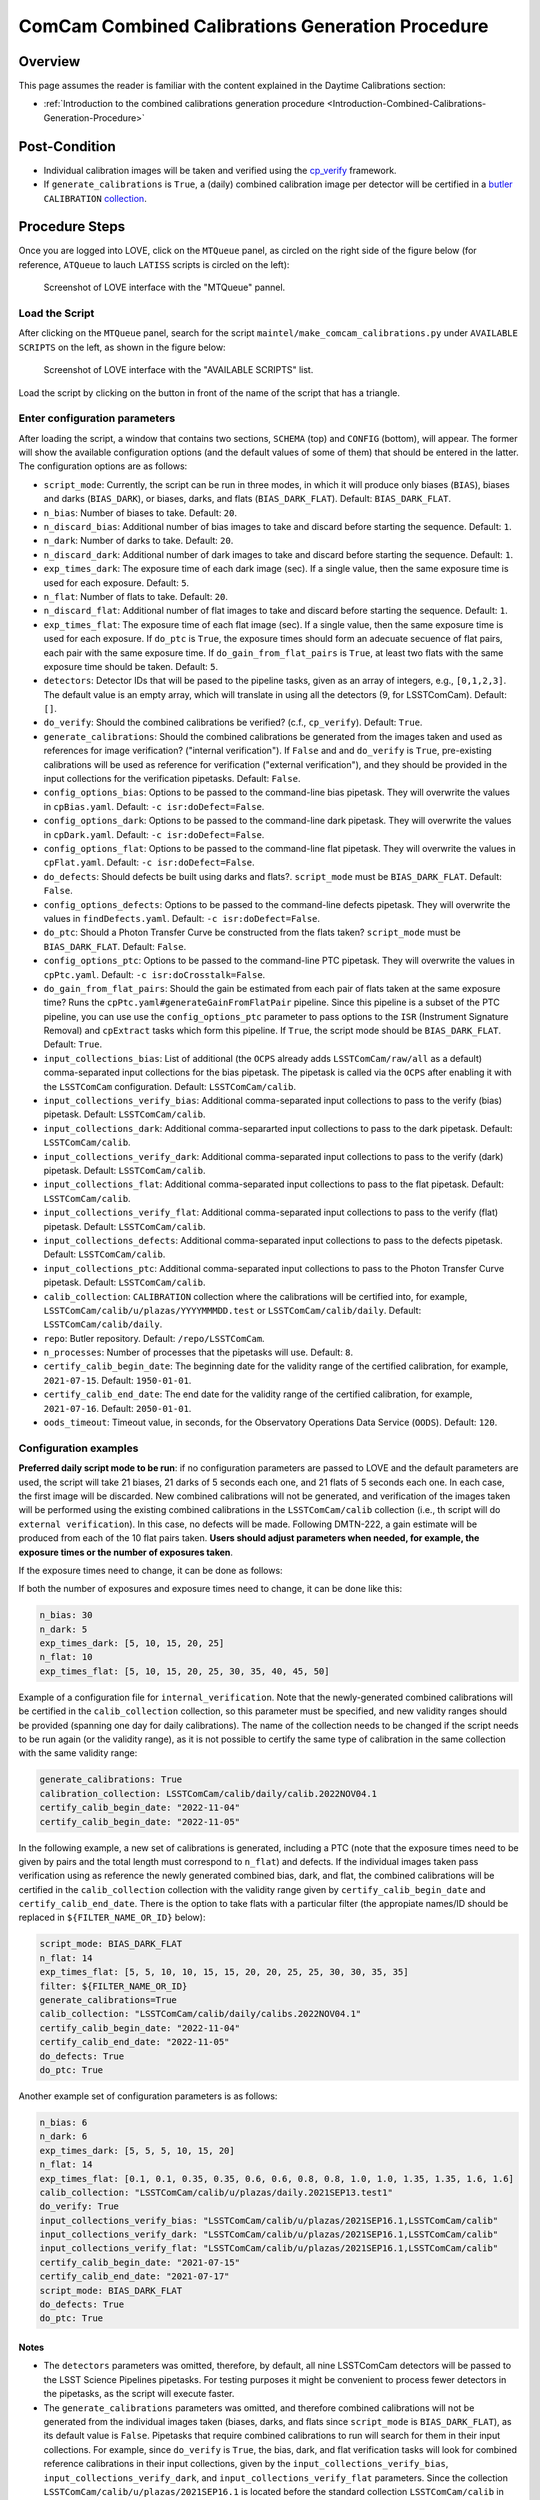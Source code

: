 .. |author| replace:: *Andrés A. Plazas Malagón*
.. If there are no contributors, write "none" between the asterisks. Do not remove the substitution.
.. |contributors| replace:: *none*

.. _ComCam-Combined-Calibrations-Procedure-ComCam-Combined-Calibrations-Generation-Procedure:

###############################################
ComCam Combined Calibrations Generation Procedure
###############################################

.. _ComCam-Combined-Calibrations-Procedure-Overview:

Overview
========

This page assumes the reader is familiar with the content explained in the Daytime Calibrations section:

- :ref:`Introduction to the combined calibrations generation procedure <Introduction-Combined-Calibrations-Generation-Procedure>`

.. _ComCam-Combined-Calibrations-Procedure-Post-Conditions:

Post-Condition
==============

- Individual calibration images will be taken and verified using the `cp_verify`_ framework.
- If ``generate_calibrations`` is ``True``, a (daily) combined calibration image per detector will be certified in a `butler`_ ``CALIBRATION`` `collection`_.

.. _cp_verify: https://github.com/lsst/cp_verify
.. _butler: https://pipelines.lsst.io/v/daily/modules/lsst.daf.butler/index.html
.. _collection: https://pipelines.lsst.io/v/daily/modules/lsst.daf.butler/organizing.html

.. _ComCam-Combined-Calibrations-Procedure-Steps:

Procedure Steps
===============

Once you are logged into LOVE, click on the ``MTQueue`` panel, as circled on the right side of the figure below (for reference, ``ATQueue`` to lauch ``LATISS`` scripts is circled on the left):

.. figure:: ./_static/love-mtqueue-atqueue-panel.png
    :name: MTQueue-love

    Screenshot of LOVE interface with the "MTQueue" pannel.


Load the Script
---------------

After clicking on the ``MTQueue`` panel, search for the script ``maintel/make_comcam_calibrations.py`` under ``AVAILABLE SCRIPTS`` on the left, as shown in the figure below:

.. figure:: ./_static/love-available-scripts.png
    :name: comcam-available-scripts-love

    Screenshot of LOVE interface with the "AVAILABLE SCRIPTS" list.
      
Load the script by clicking on the button in front of the name of the script that has a triangle.

Enter configuration parameters
------------------------------

After loading the script, a window that contains two sections, ``SCHEMA`` (top) and ``CONFIG`` (bottom), will appear.
The former will show the available configuration options (and the default values of some of them) that should be entered in the latter.
The configuration options are as follows:

- ``script_mode``: Currently, the script can be run  in three modes, in which  it  will  produce only biases (``BIAS``), biases and darks (``BIAS_DARK``), or biases, darks, and flats (``BIAS_DARK_FLAT``).
  Default: ``BIAS_DARK_FLAT``.
- ``n_bias``: Number of biases to take.
  Default: ``20``.
- ``n_discard_bias``: Additional number of bias images to take and discard before starting the sequence.
  Default: ``1``.
- ``n_dark``: Number of darks to take.
  Default: ``20``.
- ``n_discard_dark``: Additional number of dark images to take and discard before starting the sequence.
  Default: ``1``.
- ``exp_times_dark``: The exposure time of each dark image (sec). If a single value, then the same exposure time is used for each exposure.
  Default: ``5``.
- ``n_flat``:  Number of flats to take. Default: ``20``.
- ``n_discard_flat``: Additional number of flat images to take and discard before starting the sequence.
  Default: ``1``.
- ``exp_times_flat``: The exposure time of each flat image (sec). If a single value, then the same exposure time is used for each exposure. If ``do_ptc`` is ``True``, the exposure times should form an adecuate secuence of flat pairs, each pair with the same exposure time. If ``do_gain_from_flat_pairs`` is ``True``, at least two flats with the same exposure time should be taken.
  Default: ``5``.
- ``detectors``: Detector IDs that will be pased to the pipeline tasks, given as an array of integers, e.g., ``[0,1,2,3]``. The default value is an empty array, which will translate in using all the detectors (9, for LSSTComCam).
  Default: ``[]``.
- ``do_verify``: Should the combined calibrations be verified? (c.f., ``cp_verify``).
  Default:  ``True``.
- ``generate_calibrations``: Should the combined calibrations be generated from the images taken and used as references for image verification? ("internal verification"). If ``False`` and and ``do_verify`` is ``True``, pre-existing calibrations will be used as reference for verification ("external verification"), and they should be provided in the input collections for the verification pipetasks.
  Default: ``False``.
- ``config_options_bias``: Options to be passed to the command-line bias pipetask. They will overwrite the values in ``cpBias.yaml``.
  Default: ``-c isr:doDefect=False``.
- ``config_options_dark``: Options to be passed to the command-line dark pipetask. They will overwrite the values in ``cpDark.yaml``.
  Default: ``-c isr:doDefect=False``.
- ``config_options_flat``: Options to be passed to the command-line flat pipetask. They will overwrite the values in ``cpFlat.yaml``.
  Default: ``-c isr:doDefect=False``.
- ``do_defects``: Should defects be built using darks and flats?. ``script_mode`` must be ``BIAS_DARK_FLAT``.
  Default: ``False``.
- ``config_options_defects``: Options to be passed to the command-line defects pipetask. They will overwrite the values in ``findDefects.yaml``.
  Default: ``-c isr:doDefect=False``.
- ``do_ptc``: Should a Photon Transfer Curve be constructed from the flats taken? ``script_mode`` must be ``BIAS_DARK_FLAT``.
  Default: ``False``.
- ``config_options_ptc``: Options to be passed to the command-line PTC pipetask. They will overwrite the values in ``cpPtc.yaml``.
  Default: ``-c isr:doCrosstalk=False``.
- ``do_gain_from_flat_pairs``: Should the gain be estimated from each pair of flats taken at the same exposure time?
  Runs the ``cpPtc.yaml#generateGainFromFlatPair`` pipeline.
  Since this pipeline is a subset of the PTC pipeline, you can use use the ``config_options_ptc`` parameter to pass options to the ``ISR`` (Instrument Signature Removal) and ``cpExtract`` tasks which form this pipeline. If ``True``, the script mode should be ``BIAS_DARK_FLAT``.
  Default: ``True``.
- ``input_collections_bias``: List of additional (the ``OCPS`` already adds ``LSSTComCam/raw/all`` as a default) comma-separated input collections for the bias pipetask. The pipetask is called via the ``OCPS`` after enabling it with the ``LSSTComCam`` configuration.
  Default: ``LSSTComCam/calib``.
- ``input_collections_verify_bias``: Additional comma-separated input collections to pass to the verify (bias) pipetask.
  Default: ``LSSTComCam/calib``.
- ``input_collections_dark``: Additional comma-separarted input collections to pass to the dark pipetask.
  Default: ``LSSTComCam/calib``.
- ``input_collections_verify_dark``: Additional comma-separated input collections to pass to the verify (dark) pipetask.
  Default: ``LSSTComCam/calib``.
- ``input_collections_flat``: Additional comma-separated input collections to pass to the flat pipetask.
  Default: ``LSSTComCam/calib``.
- ``input_collections_verify_flat``: Additional comma-separated input collections to pass to the verify (flat) pipetask.
  Default: ``LSSTComCam/calib``.
- ``input_collections_defects``: Additional comma-separated input collections to pass to the defects pipetask.
  Default: ``LSSTComCam/calib``.
- ``input_collections_ptc``: Additional comma-separated input collections to pass to the Photon Transfer Curve pipetask.
  Default: ``LSSTComCam/calib``.
- ``calib_collection``: ``CALIBRATION`` collection where the calibrations will be certified into, for example, ``LSSTComCam/calib/u/plazas/YYYYMMMDD.test`` or ``LSSTComCam/calib/daily``. Default: ``LSSTComCam/calib/daily``.
- ``repo``: Butler repository.
  Default: ``/repo/LSSTComCam``.
- ``n_processes``: Number of processes that the pipetasks will use.
  Default: ``8``.
- ``certify_calib_begin_date``: The beginning date for the validity range of the certified calibration, for example, ``2021-07-15``.
  Default: ``1950-01-01``.
- ``certify_calib_end_date``: The end date for the validity range of the certified calibration, for example, ``2021-07-16``.
  Default: ``2050-01-01``.
- ``oods_timeout``: Timeout value, in seconds, for the Observatory Operations Data Service (``OODS``).
  Default: ``120``.


Configuration examples
-----------------------

**Preferred daily script mode to be run**: if no configuration parameters are passed to LOVE and the default parameters are used, the script will take 21 biases, 21 darks of 5 seconds each one, and 21 flats of 5 seconds each one.
In each case, the first image will be discarded. New combined calibrations will not be generated, and verification of the images taken will be performed using the existing combined calibrations in the ``LSSTComCam/calib`` collection (i.e., th script will do ``external verification``).
In this case, no defects will be made.
Following DMTN-222, a gain estimate will be produced from each of the 10 flat pairs taken.
**Users should adjust parameters when needed, for example, the exposure times or the number of exposures taken**.

If the exposure times need to change, it can be done as follows:

.. code-block:: text
    exp_times_dark: 20
    exp_times_flats: 30

If both the number of exposures and exposure times need to change, it can be done like this:

.. code-block:: text

    n_bias: 30
    n_dark: 5
    exp_times_dark: [5, 10, 15, 20, 25]
    n_flat: 10
    exp_times_flat: [5, 10, 15, 20, 25, 30, 35, 40, 45, 50]

Example of a configuration file for ``internal_verification``.
Note that the newly-generated combined calibrations
will be certified in the ``calib_collection`` collection, so this parameter must be specified, and new validity ranges should be provided (spanning one day for daily calibrations).
The name of the collection needs to be changed if the script needs to be run again (or the validity range), as it is not possible to certify the same type of calibration in the same collection with the same validity range:

.. code-block:: text

    generate_calibrations: True
    calibration_collection: LSSTComCam/calib/daily/calib.2022NOV04.1
    certify_calib_begin_date: "2022-11-04"
    certify_calib_begin_date: "2022-11-05"


In the following example, a new set of calibrations is generated, including a PTC (note that the exposure times need to be given by pairs and the total length must correspond to ``n_flat``) and defects.
If the individual images taken pass verification using as reference the newly generated combined bias, dark, and flat, the combined calibrations will be certified in the ``calib_collection`` collection with the validity range given by ``certify_calib_begin_date`` and ``certify_calib_end_date``.
There is the option to take flats with a particular filter (the appropiate names/ID should be replaced in ``${FILTER_NAME_OR_ID}`` below):

.. code-block:: text

    script_mode: BIAS_DARK_FLAT
    n_flat: 14
    exp_times_flat: [5, 5, 10, 10, 15, 15, 20, 20, 25, 25, 30, 30, 35, 35]
    filter: ${FILTER_NAME_OR_ID}
    generate_calibrations=True
    calib_collection: "LSSTComCam/calib/daily/calibs.2022NOV04.1"
    certify_calib_begin_date: "2022-11-04"
    certify_calib_end_date: "2022-11-05"
    do_defects: True
    do_ptc: True


Another example set of configuration parameters is as follows:

.. code-block:: text

    n_bias: 6
    n_dark: 6
    exp_times_dark: [5, 5, 5, 10, 15, 20]
    n_flat: 14
    exp_times_flat: [0.1, 0.1, 0.35, 0.35, 0.6, 0.6, 0.8, 0.8, 1.0, 1.0, 1.35, 1.35, 1.6, 1.6]
    calib_collection: "LSSTComCam/calib/u/plazas/daily.2021SEP13.test1"
    do_verify: True
    input_collections_verify_bias: "LSSTComCam/calib/u/plazas/2021SEP16.1,LSSTComCam/calib"
    input_collections_verify_dark: "LSSTComCam/calib/u/plazas/2021SEP16.1,LSSTComCam/calib"
    input_collections_verify_flat: "LSSTComCam/calib/u/plazas/2021SEP16.1,LSSTComCam/calib"
    certify_calib_begin_date: "2021-07-15"
    certify_calib_end_date: "2021-07-17"
    script_mode: BIAS_DARK_FLAT
    do_defects: True
    do_ptc: True

Notes
^^^^^

- The ``detectors`` parameters was omitted, therefore, by default, all nine LSSTComCam detectors will be passed to the LSST Science Pipelines pipetasks.
  For testing purposes it might be convenient to process fewer detectors in the pipetasks, as the script will execute faster.
- The ``generate_calibrations`` parameters was omitted, and therefore combined calibrations will not be generated from the individual images taken (biases, darks, and flats since ``script_mode`` is ``BIAS_DARK_FLAT``), as its default value is ``False``.
  Pipetasks that require combined calibrations to run will search for them in their input collections.
  For example, since ``do_verify`` is ``True``, the bias, dark, and flat verification tasks will look for combined reference calibrations in their input collections, given by the ``input_collections_verify_bias``, ``input_collections_verify_dark``, and ``input_collections_verify_flat`` parameters.
  Since the collection ``LSSTComCam/calib/u/plazas/2021SEP16.1`` is located before the standard collection ``LSSTComCam/calib`` in these parameters, the verification tasks will look there first.
  On the other hand, since ``do_ptc`` is ``True`` and ``input_collections_ptc`` is omitted, the PTC task will look for combined calibrations (e.g., bias, dark) in the standard calibration collection ``LSSTComCam/calib``, which is the default for this parameter.
-  Sometimes running the PTC can take a long time.
  In order to obtain a quick estimation for the gain (and monitor, for example, its stability with time), the parameter ``do_gain_from_flat_pairs`` can be set to ``True``.
  In that case, only one pair of flats is required, so the parameter ``exp_times_flat`` could be set to, e.g., ``[1.2, 1.2]``. However, the task will estimate a gain for every flat pair that has been taken (``LOVE`` will report the values per exposure pair per detector per amplifier).
  For example, if ``exp_times_flat`` is  ``[0.1, 0.1, 0.35, 0.35, 0.6, 0.6, 1, 1.5, 1.7, 2.1, 2.3]``, gains will be estimated from the first three flat pairs.
- See `DMTN-222`_ for a discussion on calibration generation, verification, acceptance, and certfication, including suggested naming conventions for parameters such as ``calib_collection``.

.. _DMTN-222: https://dmtn-222.lsst.io/

Launch the script
-----------------

When the configuration options have been entered and the script is ready to be launched, click on the ``ADD`` button in the lower right of the screen (refer to image above).

Accessing the calibrations
--------------------------

The certified combined calibrations will be available via the collection specified by the **calib_collection** parameter. They could be retrieved from a notebook for manipulation and visualization:

.. code-block:: python
    
    import lsst.daf.butler as dB

    butler = dB.Butler("/repo/LSSTComCam", collections=["LSSTComCam/calib/daily.2021SEP13.test1"])
    detectors = (0, 1, 2, 3, 4, 5, 6, 7, 8)
    exposure = [bias1ID, bias2ID] # e.g., [2021071500001, 2021071500002]
    
    # For detector "0":
    bias = butler.get('bias', detector=detectors[0], exposure=exposure[0], instrument='LSSTComCam')
    dark = butler.get('dark', detector=detectors[0], exposure=exposure[0], instrument='LSSTComCam')
    flat = butler.get('flat', detector=detectors[0], exposure=exposure[0], instrument='LSSTComCam')
    defects = butler.get('defects', detector=detectors[0], exposure=exposure[0], instrument='LSSTComCam')
    ptc = butler.get('ptc', detector=detectors[0], exposure=exposure[0], instrument='LSSTComCam')


If ``do_gain_from_flat_pair`` is ``True``, the estimated gains (as well as the measured empirical readout noise from the overscan during Instrument Signature Removal) can be found by requesting the ``cpPtcExtract`` data structure. In this case, the exposure ID should be one of the two flats used to estimate the gain:

.. code-block:: python

    cpCovs = butler.get('cpPtcExtract', detector=detector[0], exposure=flat1ID, instrument='LSSTComCam')
    gain_values = cpCov.gain
    noise_values = cpCov.noise

The gain estimated in this way (from single pairs of flats) is an approximation that is likely to be more accurate at lower fluxes.
This method has the advantage that it allows to obtain a quick estimate of the gain without having to take multiple flat pairs to construct a full PTC and to fit a model to it.

In addition, the statistics produced by the verification step can be analized by running the Jupyter notebooks in the ``examples`` folder in ``cp_verify``.
As it is shown in these notebooks, useful statistics and information about the results of the ``cp_verify`` tests can be retrieved from the butler via (using flat verification as an example):

.. code-block:: python

    runStats = butler.get('verifyFlatStats', instrument='LSSTComCam')
    runDetStats = butler.get('verifyFlatDetStats', instrument='LSSTComCam', detector=0, exposure=flatExposureID)


The images processed by ``cp_verify`` can also be retrieved for visual inspection:

.. code-block:: python
    
    import lsst.afw.display as afwDisplay
    afwDisplay.setDefaultBackend("matplotlib")

    imProc = butler.get('verifyFlatProc', detector=0, exposure=flatExposureID, instrument='LSSTComCam')
    calibArray = imProc.getImage().getArray()
    # Get simple stats
    q25, q50, q75 = np.percentile(calibArray.flatten(), [25, 50, 75]) 
    sigma = 0.74 * (q75 - q25)
    display = afwDisplay.Display(dims=(1000, 1000))
    display.scale('asinh', 'zscale')
    display.scale('linear', (q50 - 3.0 * sigma), (q50 + 3.0* sigma), "")
    display.mtv(imProc)

Troubleshooting
===============

    After checking the configuration options and the ``LOVE`` error messages, the file ``/scratch/uws/${jobId}/outs/ocps.log`` will contain additional technical information on which pipetask failed, if any.
    ``{jobId}`` is returned by the OCPS and can be retrieved from the ``LOVE`` output messages.


.. _ComCam-Combined-Calibrations-Procedure-Conditions-Contact-Personnel:

Contact Personnel
=================

This procedure was last modified on |today|.

This procedure was written by |author|.
The following are contributors: |contributors|.
